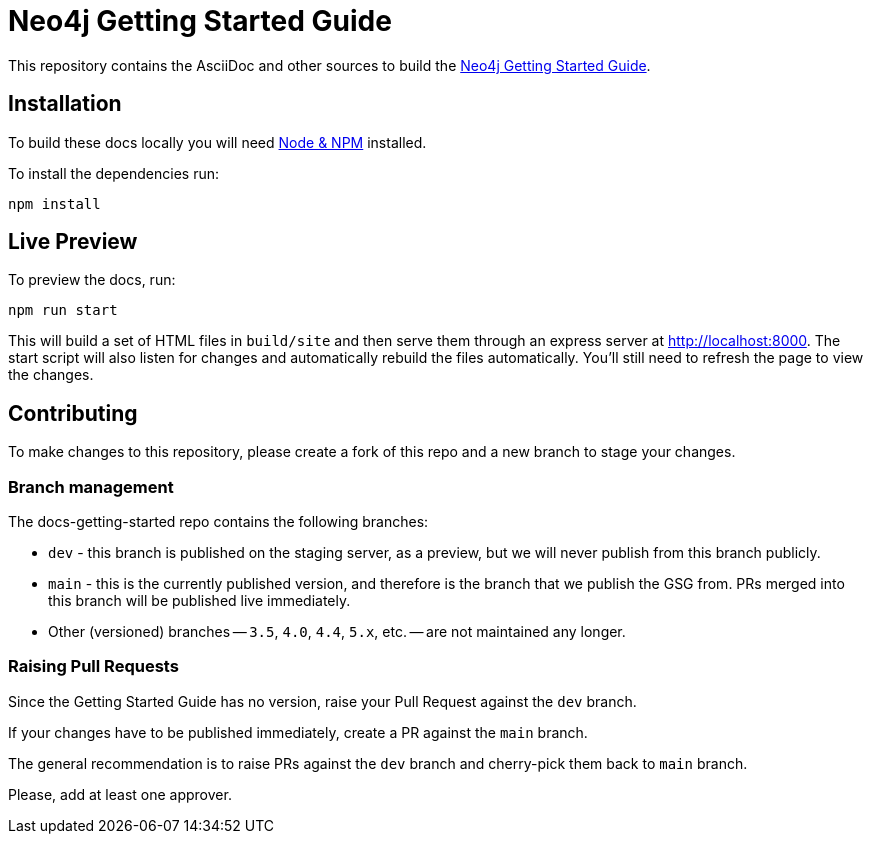= Neo4j Getting Started Guide
:docs-uri: https://neo4j.com/docs

This repository contains the AsciiDoc and other sources to build the link:{docs-uri}/getting-started[Neo4j Getting Started Guide].

== Installation

To build these docs locally you will need link:https://nodejs.org/en/download/package-manager/[Node & NPM^] installed.

To install the dependencies run:

[source,sh]
npm install


== Live Preview

To preview the docs, run:

[source,sh]
npm run start

This will build a set of HTML files in `build/site` and then serve them through an express server at http://localhost:8000.
The start script will also listen for changes and automatically rebuild the files automatically.
You'll still need to refresh the page to view the changes.

== Contributing

To make changes to this repository, please create a fork of this repo and a new branch to stage your changes.

=== Branch management

The docs-getting-started repo contains the following branches:

* `dev` - this branch is published on the staging server, as a preview, but we will never publish from this branch publicly.
* `main` - this is the currently published version, and therefore is the branch that we publish the GSG from.
PRs merged into this branch will be published live immediately.
* Other (versioned) branches -- `3.5`, `4.0`, `4.4`, `5.x`, etc. -- are not maintained any longer.

=== Raising Pull Requests

Since the Getting Started Guide has no version, raise your Pull Request against the `dev` branch.

If your changes have to be published immediately, create a PR against the `main` branch.

The general recommendation is to raise PRs against the `dev` branch and cherry-pick them back to `main` branch. 

Please, add at least one approver.
